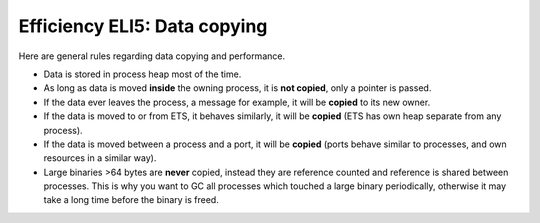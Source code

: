 Efficiency ELI5: Data copying
=============================

Here are general rules regarding data copying and performance.

*   Data is stored in process heap most of the time.
*   As long as data is moved **inside** the owning process, it is **not copied**,
    only a pointer is passed.
*   If the data ever leaves the process, a message for example, it will be
    **copied** to its new owner.
*   If the data is moved to or from ETS, it behaves similarly, it will be
    **copied** (ETS has own heap separate from any process).
*   If the data is moved between a process and a port, it will be **copied**
    (ports behave similar to processes, and own resources in a similar way).
*   Large binaries >64 bytes are **never** copied, instead they are reference
    counted and reference is shared between processes. This is why you want to
    GC all processes which touched a large binary periodically, otherwise it
    may take a long time before the binary is freed.
